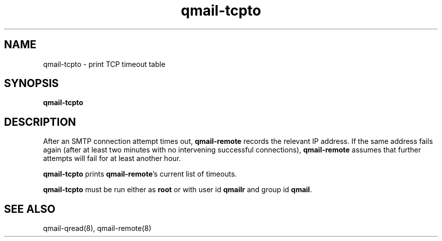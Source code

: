 .TH qmail-tcpto 8
.SH NAME
qmail-tcpto \- print TCP timeout table
.SH SYNOPSIS
.B qmail-tcpto
.SH DESCRIPTION
After an SMTP connection attempt times out,
.B qmail-remote
records the relevant IP address.
If the same address fails again (after at least two minutes with
no intervening successful connections),
.B qmail-remote
assumes that further attempts will fail for at least another hour.

.B qmail-tcpto
prints
.BR qmail-remote 's
current list of timeouts.

.B qmail-tcpto
must be run either as 
.B root
or with user id
.B qmailr
and group id
.BR qmail .
.SH "SEE ALSO"
qmail-qread(8),
qmail-remote(8)
